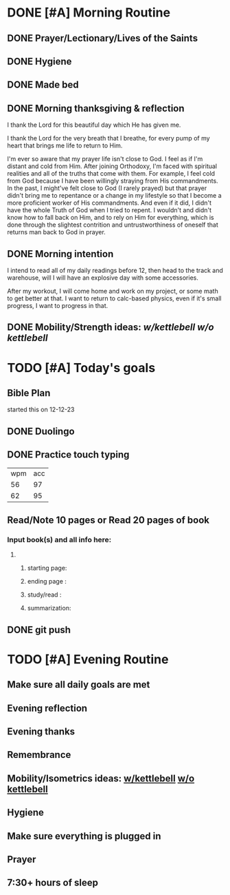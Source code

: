 * DONE [#A] Morning Routine 
:PROPERTIES:
DEADLINE: <2023-12-26 Tue>
:END:
** DONE Prayer/Lectionary/Lives of the Saints
** DONE Hygiene
** DONE Made bed
** DONE Morning thanksgiving & reflection 
I thank the Lord for this beautiful day which He has given me.

I thank the Lord for the very breath that I breathe, for every
pump of my heart that brings me life to return to Him.

I'm ever so aware that my prayer life isn't close to God. I feel as if I'm
distant and cold from Him. After joining Orthodoxy, I'm faced with spiritual
realities and all of the truths that come with them. For example, I feel cold
from God because I have been willingly straying from His commandments. In the
past, I might've felt close to God (I rarely prayed) but that prayer didn't
bring me to repentance or a change in my lifestyle so that I become a more
proficient worker of His commandments. And even if it did, I didn't have the
whole Truth of God when I tried to repent. I wouldn't and didn't know how to
fall back on Him, and to rely on Him for everything, which is done through
the slightest contrition and untrustworthiness of oneself that returns man
back to God in prayer.
** DONE Morning intention
I intend to read all of my daily readings before 12, then head to the track
and warehouse, will I will have an explosive day with some accessories.

After my workout, I will come home and work on my project, or some math to
get better at that. I want to return to calc-based physics, even if it's
small progress, I want to progress in that.
** DONE Mobility/Strength ideas: [[~/rh/org/extra/atg/kettlebell.org][w/kettlebell]] [[~/rh/org/extra/atg/mobility.org][w/o kettlebell]]
* TODO [#A] Today's goals
:PROPERTIES:
DEADLINE: <2023-12-26 Tue>
:END:
** Bible Plan
started this on 12-12-23
** DONE Duolingo
** DONE Practice touch typing
| wpm | acc |
|  56 |  97 |
|  62 |  95 |
** Read/Note 10 pages or Read 20 pages of book
*** Input book(s) and all info here:
**** 
***** starting page:
***** ending page  : 
***** study/read   : 
***** summarization:
** DONE git push
* TODO [#A] Evening Routine
:PROPERTIES:
DEADLINE: <2023-12-26 Tue>
:END:
** Make sure all daily goals are met 
** Evening reflection
** Evening thanks
** Remembrance 
** Mobility/Isometrics ideas: [[../extra/atg/kettlebell.org][w/kettlebell]] [[../extra/atg/mobility.org][w/o kettlebell]]
** Hygiene
** Make sure everything is plugged in
** Prayer
** 7:30+ hours of sleep

